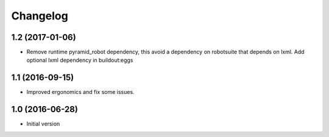 Changelog
=========

1.2 (2017-01-06)
----------------

- Remove runtime pyramid_robot dependency, this avoid a dependency on
  robotsuite that depends on lxml. Add optional lxml dependency in
  buildout:eggs


1.1 (2016-09-15)
----------------

- Improved ergonomics and fix some issues.


1.0 (2016-06-28)
----------------

-  Initial version

